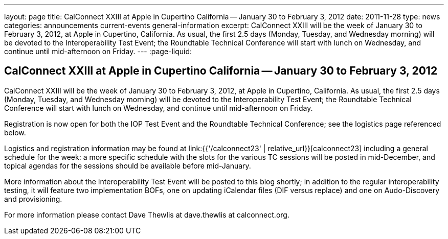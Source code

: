 ---
layout: page
title: CalConnect XXIII at Apple in Cupertino California -- January 30 to February 3, 2012
date: 2011-11-28
type: news
categories: announcements current-events general-information
excerpt: CalConnect XXIII will be the week of January 30 to February 3, 2012, at Apple in Cupertino, California. As usual, the first 2.5 days (Monday, Tuesday, and Wednesday morning) will be devoted to the Interoperability Test Event; the Roundtable Technical Conference will start with lunch on Wednesday, and continue until mid-afternoon on Friday.
---
:page-liquid:

== CalConnect XXIII at Apple in Cupertino California -- January 30 to February 3, 2012

CalConnect XXIII will be the week of January 30 to February 3, 2012, at Apple in Cupertino, California. As usual, the first 2.5 days (Monday, Tuesday, and Wednesday morning) will be devoted to the Interoperability Test Event; the Roundtable Technical Conference will start with lunch on Wednesday, and continue until mid-afternoon on Friday.

Registration is now open for both the IOP Test Event and the Roundtable Technical Conference; see the logistics page referenced below.

Logistics and registration information may be found at link:{{'/calconnect23' | relative_url}}[calconnect23] including a general schedule for the week: a more specific schedule with the slots for the various TC sessions will be posted in mid-December, and topical agendas for the sessions should be available before mid-January.

More information about the Interoperability Test Event will be posted to this blog shortly; in addition to the regular interoperability testing, it will feature two implementation BOFs, one on updating iCalendar files (DIF versus replace) and one on Audo-Discovery and provisioning.

For more information please contact Dave Thewlis at dave.thewlis at calconnect.org.


